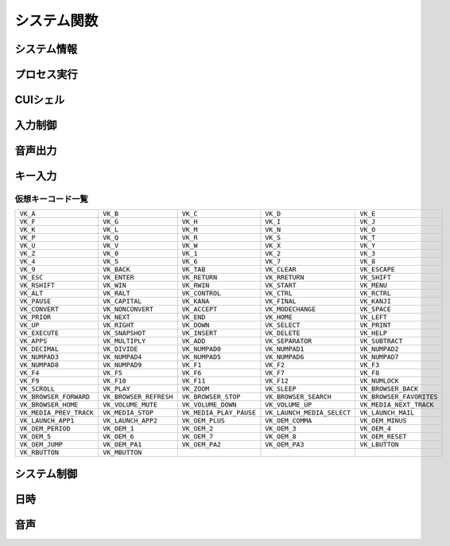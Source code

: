 システム関数
============

システム情報
------------

.. function:: kindofos(データ種別=FALSE)

    OS種別、またはアーキテクチャを判定します

    :param 真偽値または定数 省略可 データ種別: 以下のいずれかを指定

        .. object:: TRUE

            OSが64ビットかどうかを真偽値で返す

        .. object:: FALSE

            OS種別をOS定数で返す

            .. object:: OS_WIN2000 (12)
            .. object:: OS_WINXP (13)
            .. object:: OS_WINSRV2003 (14)
            .. object:: OS_WINSRV2003R2 (15)
            .. object:: OS_WINVISTA (20)
            .. object:: OS_WINSRV2008 (21)
            .. object:: OS_WIN7 (22)
            .. object:: OS_WINSRV2008R2 (27)
            .. object:: OS_WIN8 (23)
            .. object:: OS_WINSRV2012 (24)
            .. object:: OS_WIN81 (25)
            .. object:: OS_WINSRV2012R2 (26)
            .. object:: OS_WIN10 (30)
            .. object:: OS_WINSRV2016 (31)
            .. object:: OS_WIN11 (32)

        .. object:: OSVER_MAJOR

            OSのメジャーバージョンを数値で返す

        .. object:: OSVER_MINOR

            OSのマイナーバージョンを数値で返す

        .. object:: OSVER_BUILD

            OSのビルド番号を数値で返す

        .. object:: OSVER_PLATFORM

            OSのプラットフォームIDを数値で返す

    :return: データ種別による


.. function:: env(環境変数)

    環境変数を展開します

    :param 文字列 環境変数: 環境変数を示す文字列
    :return:  展開された環境変数(``文字列``)

    .. admonition:: サンプルコード

        .. sourcecode:: uwscr

            print env('programfiles') // C:\Program Files


.. function:: wmi(WQL, 名前空間="root/cimv2")

    | WQLを発行しWMIから情報を得ます

    :param 文字列 WQL: WMIに対するクエリ文
    :param 文字列 省略可 名前空間: 名前空間のパス
    :return: クエリ結果(``UObject配列``)

    .. admonition:: サンプルコード

        .. sourcecode:: uwscr

            res = wmi('select name, processid, commandline from Win32_Process where name = "uwscr.exe"')
            for obj in res
                print obj.name
                print obj.processid
                print obj.commandline
            next

.. function:: cpuuserate()

    | システム全体での1秒間のCPU使用率を得る

    :rtype: 数値
    :return: CPU使用率

.. function:: sensor(種別)

    | 各種センサーから情報を得る (Sensor APIを使用)

    :param 定数 種別: センサー種別を指定する定数

        .. object:: SNSR_Biometric_HumanPresense

            | 人が存在した場合に True

        .. object:: SNSR_Biometric_HumanProximity

            | 人との距離(メートル)

        .. object:: SNSR_Electrical_Capacitance

            | 静電容量(ファラド)

        .. object:: SNSR_Electrical_Resistance

            | 電気抵抗(オーム)

        .. object:: SNSR_Electrical_Inductance

            | 誘導係数(ヘンリー)

        .. object:: SNSR_Electrical_Current

            | 電流(アンペア)

        .. object:: SNSR_Electrical_Voltage

            | 電圧(ボルト)

        .. object:: SNSR_Electrical_Power

            | 電力(ワット)

        .. object:: SNSR_Environmental_Temperature

            | 気温(セ氏)

        .. object:: SNSR_Environmental_Pressure

            | 気圧(バール)

        .. object:: SNSR_Environmental_Humidity

            | 湿度(パーセンテージ)

        .. object:: SNSR_Environmental_WindDirection

            | 風向(度数)

        .. object:: SNSR_Environmental_WindSpeed

            | 風速(メートル毎秒)

        .. object:: SNSR_Light_Lux

            | 照度(ルクス)

        .. object:: SNSR_Light_Temperature

            | 光色温度(ケルビン)

        .. object:: SNSR_Mechanical_Force

            | 力(ニュートン)

        .. object:: SNSR_Mechanical_AbsPressure

            | 絶対圧(パスカル)

        .. object:: SNSR_Mechanical_GaugePressure

            | ゲージ圧(パスカル)

        .. object:: SNSR_Mechanical_Weight

            | 重量(キログラム)

        .. object:: SNSR_Motion_AccelerationX
        .. object:: SNSR_Motion_AccelerationY
        .. object:: SNSR_Motion_AccelerationZ

            | X/Y/Z軸 加速度(ガル)

        .. object:: SNSR_Motion_AngleAccelX
        .. object:: SNSR_Motion_AngleAccelY
        .. object:: SNSR_Motion_AngleAccelZ

            | X/Y/Z軸 角加速度(度毎秒毎秒)

        .. object:: SNSR_Motion_Speed

            | 速度(メートル毎秒)

        .. object:: SNSR_Scanner_RFIDTag

            | RFIDタグの40ビット値

        .. object:: SNSR_Scanner_BarcodeData

            | バーコードデータを表す文字列

            .. caution:: UWSCRではサポートされません (必ずEMPTYを返します)


        .. object:: SNSR_Orientation_TiltX
        .. object:: SNSR_Orientation_TiltY
        .. object:: SNSR_Orientation_TiltZ

            | X/Y/Z 軸角(度)

        .. object:: SNSR_Orientation_DistanceX
        .. object:: SNSR_Orientation_DistanceY
        .. object:: SNSR_Orientation_DistanceZ

            | X/Y/Z 距離(メートル)

        .. object:: SNSR_Orientation_MagHeading

            | 磁北基準未補正コンパス方位

        .. object:: SNSR_Orientation_TrueHeading

            | 真北基準未補正コンパス方位

        .. object:: SNSR_Orientation_CompMagHeading

            | 磁北基準補正済みコンパス方位

        .. object:: SNSR_Orientation_CompTrueHeading

            | 真北基準補正済みコンパス方位

        .. object:: SNSR_Location_Altitude

            | 海抜(メートル)

        .. object:: SNSR_Location_Latitude

            | 緯度(度数)

        .. object:: SNSR_Location_Longitude

            | 経度(度数)

        .. object:: SNSR_Location_Speed

            | スピード(ノット)

    :rtype: 真偽値、数値、文字列
    :return: 種別に応じた値、値が取得できない場合はEMPTY

        .. admonition:: 戻り値NaNの廃止
            :class: note

            | 一部のエラーで値が取得できない場合にUWSCはNaNを返していましたが、UWSCRではEMPTYが返ります


プロセス実行
------------

.. function:: exec(ファイル名, 同期フラグ=FALSE, x=EMPTY, y=EMPTY, width=EMPTY, height=EMPTY)

    | プロセスを起動します
    | IDの取得に成功した場合はID0を更新します

    :param 文字列 ファイル名: 実行するexeのパス
    :param 真偽値 省略可 同期フラグ:

        - TRUE: プロセス終了までブロックする
        - FALSE: プロセス終了を待たずに続行する

    :param 数値 省略可 x: ウィンドウ表示位置(X座標)、省略時はウィンドウのデフォルト
    :param 数値 省略可 y: ウィンドウ表示位置(Y座標)、省略時はウィンドウのデフォルト
    :param 数値 省略可 width: ウィンドウの幅、省略時はウィンドウのデフォルト
    :param 数値 省略可 height: ウィンドウの高さ、省略時はウィンドウのデフォルト
    :return:

        - 同期フラグTRUE: プロセスの終了コード(``数値``)
        - 同期フラグFALSE: ``ウィンドウID`` (取得できなければ-1)
        - 失敗時: -1

.. function:: shexec(ファイル, パラメータ=EMPTY)

    | 対象ファイルに対してシェルにより指定された動作で実行させます
    | (「ファイル名を指定して実行」とほぼ同じ)

    :param 文字列 ファイル: 実行するファイルのパス
    :param 文字列 省略可 パラメータ: 実行時に付与するパラメータ
    :戻り値: ``真偽値`` 正常に実行されれば ``TRUE``

    .. admonition:: サンプルコード

        .. sourcecode:: uwscr

            shexec("cmd", "/k ipconfig")

CUIシェル
---------

.. function:: doscmd(コマンド, 非同期=FALSE, 画面表示=FALSE, Unicode=FALSE)

    | コマンドプロンプトを実行します

    :param 文字列 コマンド: 実行するコマンド
    :param 真偽値 省略可 非同期: FALSEなら終了するまで待つ
    :param 真偽値 省略可 画面表示: TRUEならコマンドプロンプトを表示する
    :param 真偽値 省略可 Unicode: TRUEならUnicode出力
    :return: *非同期* と *画面表示* がいずれもFALSEであれば標準出力または標準エラー(``文字列``)を返す、それ以外は ``EMPTY``

    .. admonition:: サンプルコード

        .. sourcecode:: uwscr

            // Unicode出力で文字化けを解消する
            cmd = "echo 森鷗外𠮟る 🐶"
            print doscmd(cmd, FALSE, FALSE, FALSE) // 森?外??る ??
            print doscmd(cmd, FALSE, FALSE, TRUE)  // 森鷗外𠮟る 🐶

.. function:: powershell(コマンド, 非同期=FALSE, 画面表示=FALSE, プロファイル無視=FALSE)

    | Windows PowerShell (バージョン6未満)を実行します

.. function:: pwsh(コマンド, 非同期=FALSE, 画面表示=FALSE, プロファイル無視=FALSE)

    | PowerShell (バージョン6以降)を実行します

    :param 文字列 必須 コマンド: 実行するコマンド
    :param 真偽値 省略可 非同期: FALSEなら終了するまで待つ
    :param 真偽値または2 省略可 画面表示: TRUEならPowerShellを表示する、2なら表示して最小化
    :param 真偽値 省略可 プロファイル無視: TRUEなら$PROFILEを読み込まない
    :return: 非同期と画面表示がいずれもFALSEであれば標準出力(``文字列``)を返す、それ以外は ``EMPTY``


入力制御
--------

.. function:: lockhard(フラグ)

    | マウス、キーボードの入力を禁止する

    .. admonition:: 要管理者特権
        :class: important

        | UWSCRを **管理者として実行** する必要があります

    .. admonition:: ロックの強制解除
        :class: hint

        - ``Ctrl+Alt+Delete`` でロック状態を強制解除できます
        - ロックしたままでもUWSCRのプロセスが終了すればロックは解除されます

    :param 真偽値 省略可 フラグ: TRUEで入力禁止、FALSEで解除
    :rtype: 真偽値
    :return: 関数が成功した場合TRUE

.. function:: lockhardex([ID=EMPTY, モード=LOCK_ALL])

    | ウィンドウに対するマウス、キーボードの入力を禁止する

    .. admonition:: ロックの強制解除
        :class: hint

        - ``Ctrl+Alt+Delete`` でロック状態を強制解除できます
        - ロックしたままでもUWSCRのプロセスが終了すればロックは解除されます

    .. admonition:: ロック対象について
        :class: important

        | ロック可能な対象は常に一つです
        | ロック中に別のウィンドウに対してロックを行った場合元のウィンドウは開放されます

    :param 数値 省略可 ID: 入力を禁止するウィンドウのID、0の場合はデスクトップ全体、EMPTYならロックを解除
    :param 定数 省略可 モード: 禁止内容を指定

        .. object:: LOCK_ALL (0)

            | マウス、キーボードの入力を禁止

        .. object:: LOCK_KEYBOARD

            | キーボードの入力のみ禁止

        .. object:: LOCK_MOUSE

            | マウスの入力のみ禁止

    :rtype: 真偽値
    :return: 関数が成功した場合TRUE

音声出力
--------

.. .. function:: sound([名前=EMPTY, 同期フラグ=FALSE, 再生デバイス=0])
.. function:: sound([名前=EMPTY, 同期フラグ=FALSE])

    | ファイル名、またはサウンドイベント名を指定しそれを再生する

    .. admonition:: UWSCとの違い
        :class: hint

        | "BEEP" 指定のビープ音再生は廃止されました
        | 代わりに :any:`beep` 関数を使用してください

    .. caution:: wavの再生デバイス選択には対応していません


    :param 文字列 省略可 名前:

        .. object:: ファイル名

            | 再生したいwavファイルのパスを指定

        .. object:: サウンドイベント名

            システム上で定義されているサウンドイベント名を指定

            .. hint:: サウンドイベント名について

                | 環境により登録されているイベント名が異なる可能性があります
                | 以下はWin32のドキュメントに記載されていたイベント名です

                - SystemAsterisk
                - SystemExclamation
                - SystemExit
                - SystemHand
                - SystemQuestion
                - SystemStar

        .. object:: EMPTY

            | 再生を停止します

    :param 真偽値 省略可 同期フラグ: TRUEなら再生終了を待つ

    .. :param 数値 省略可 再生デバイス: wavファイルの出力先デバイスを番号で指定 (0から)

    :return: なし

.. function:: beep([長さ=300, 周波数=2000, 繰り返し=1])

    | ビープ音を再生します

    :param 数値 省略可 長さ: ビープ音を再生する長さをミリ秒で指定
    :param 数値 省略可 周波数: ビープ音の周波数(ヘルツ)を37-32767で指定
    :param 数値 省略可 繰り返し: 同じ長さと周波数のビープ音を繰り返し再生する回数
    :return: なし

キー入力
--------

.. function:: getkeystate(キーコード, [ID=0])

    | マウスやキーボードがクリックされたかどうか、または特定のキーのトグル状態を得る

    :param 定数 キーコード: VK定数(クリック判定)またはTGL定数(トグル判定)

        .. object:: VK定数

            | :ref:`virtualkeys` を参照

        .. object:: TGL_NUMLOCK

            | Num Lock

        .. object:: TGL_CAPSLOCK

            | Caps Lock

        .. object:: TGL_SCROLLLOCK

            | Scroll Lock

        .. object:: TGL_KANALOCK

            | カタカナ入力 (要ID指定)

        .. object:: TGL_IME

            | IME (要ID指定)

    :param 数値 省略可 ID:

        | ``TGL_KANALOCK``, ``TGL_IME`` にて入力方式を確認したいウィンドウのID
        | 0ならアクティブウィンドウ

    :rtype: 真偽値
    :return: クリックされていたらTRUE、またはトグル状態がオンならTRUE

.. function:: sethotkey(キーコード, [修飾子キー=0, 関数=EMPTY])

    | 関数をホットキーに登録

    :param 定数 キーコード: 登録するキーコードをVK定数で指定 (VK定数は :ref:`virtualkeys` を参照)
    :param 定数 省略可 修飾子キー: 同時に押す修飾子キーを指定、OR連結で複数指定、0なら修飾子キーなし

        .. object:: MOD_ALT

            | Altキー

        .. object:: MOD_CONTROL

            | Controlキー

        .. object:: MOD_SHIFT

            | Shiftキー

        .. object:: MOD_WIN

            | Winキー

    :param 文字列またはユーザー定義関数 省略可 関数:

        | ホットキー入力時に実行するユーザー定義関数、またはその名前を文字列で指定
        | 省略時、またはEMPTYや空文字が入力された場合はホットキーを解除する

        .. admonition:: 指定関数の注意点
            :class: caution

            | 引数を受ける関数の場合、引数は無視されます (引数0の関数として扱われる)
            | 関数内で引数へのアクセスを行う場合はエラーになります
            | 関数内でエラーが発生した場合はスクリプトが強制終了されます

        .. admonition:: HOTKEY特殊変数
            :class: hint

            | ホットキーで呼ばれる関数内では以下の変数が使えます

            .. object:: HOTKEY_VK

                | ホットキーのキーコード

            .. object:: HOTKEY_MOD

                | ホットキーの修飾子キー

    :return: なし


.. _virtualkeys:

仮想キーコード一覧
^^^^^^^^^^^^^^^^^^

.. list-table::

    * - ``VK_A``
      - ``VK_B``
      - ``VK_C``
      - ``VK_D``
      - ``VK_E``
    * - ``VK_F``
      - ``VK_G``
      - ``VK_H``
      - ``VK_I``
      - ``VK_J``
    * - ``VK_K``
      - ``VK_L``
      - ``VK_M``
      - ``VK_N``
      - ``VK_O``
    * - ``VK_P``
      - ``VK_Q``
      - ``VK_R``
      - ``VK_S``
      - ``VK_T``
    * - ``VK_U``
      - ``VK_V``
      - ``VK_W``
      - ``VK_X``
      - ``VK_Y``
    * - ``VK_Z``
      - ``VK_0``
      - ``VK_1``
      - ``VK_2``
      - ``VK_3``
    * - ``VK_4``
      - ``VK_5``
      - ``VK_6``
      - ``VK_7``
      - ``VK_8``
    * - ``VK_9``
      - ``VK_BACK``
      - ``VK_TAB``
      - ``VK_CLEAR``
      - ``VK_ESCAPE``
    * - ``VK_ESC``
      - ``VK_ENTER``
      - ``VK_RETURN``
      - ``VK_RRETURN``
      - ``VK_SHIFT``
    * - ``VK_RSHIFT``
      - ``VK_WIN``
      - ``VK_RWIN``
      - ``VK_START``
      - ``VK_MENU``
    * - ``VK_ALT``
      - ``VK_RALT``
      - ``VK_CONTROL``
      - ``VK_CTRL``
      - ``VK_RCTRL``
    * - ``VK_PAUSE``
      - ``VK_CAPITAL``
      - ``VK_KANA``
      - ``VK_FINAL``
      - ``VK_KANJI``
    * - ``VK_CONVERT``
      - ``VK_NONCONVERT``
      - ``VK_ACCEPT``
      - ``VK_MODECHANGE``
      - ``VK_SPACE``
    * - ``VK_PRIOR``
      - ``VK_NEXT``
      - ``VK_END``
      - ``VK_HOME``
      - ``VK_LEFT``
    * - ``VK_UP``
      - ``VK_RIGHT``
      - ``VK_DOWN``
      - ``VK_SELECT``
      - ``VK_PRINT``
    * - ``VK_EXECUTE``
      - ``VK_SNAPSHOT``
      - ``VK_INSERT``
      - ``VK_DELETE``
      - ``VK_HELP``
    * - ``VK_APPS``
      - ``VK_MULTIPLY``
      - ``VK_ADD``
      - ``VK_SEPARATOR``
      - ``VK_SUBTRACT``
    * - ``VK_DECIMAL``
      - ``VK_DIVIDE``
      - ``VK_NUMPAD0``
      - ``VK_NUMPAD1``
      - ``VK_NUMPAD2``
    * - ``VK_NUMPAD3``
      - ``VK_NUMPAD4``
      - ``VK_NUMPAD5``
      - ``VK_NUMPAD6``
      - ``VK_NUMPAD7``
    * - ``VK_NUMPAD8``
      - ``VK_NUMPAD9``
      - ``VK_F1``
      - ``VK_F2``
      - ``VK_F3``
    * - ``VK_F4``
      - ``VK_F5``
      - ``VK_F6``
      - ``VK_F7``
      - ``VK_F8``
    * - ``VK_F9``
      - ``VK_F10``
      - ``VK_F11``
      - ``VK_F12``
      - ``VK_NUMLOCK``
    * - ``VK_SCROLL``
      - ``VK_PLAY``
      - ``VK_ZOOM``
      - ``VK_SLEEP``
      - ``VK_BROWSER_BACK``
    * - ``VK_BROWSER_FORWARD``
      - ``VK_BROWSER_REFRESH``
      - ``VK_BROWSER_STOP``
      - ``VK_BROWSER_SEARCH``
      - ``VK_BROWSER_FAVORITES``
    * - ``VK_BROWSER_HOME``
      - ``VK_VOLUME_MUTE``
      - ``VK_VOLUME_DOWN``
      - ``VK_VOLUME_UP``
      - ``VK_MEDIA_NEXT_TRACK``
    * - ``VK_MEDIA_PREV_TRACK``
      - ``VK_MEDIA_STOP``
      - ``VK_MEDIA_PLAY_PAUSE``
      - ``VK_LAUNCH_MEDIA_SELECT``
      - ``VK_LAUNCH_MAIL``
    * - ``VK_LAUNCH_APP1``
      - ``VK_LAUNCH_APP2``
      - ``VK_OEM_PLUS``
      - ``VK_OEM_COMMA``
      - ``VK_OEM_MINUS``
    * - ``VK_OEM_PERIOD``
      - ``VK_OEM_1``
      - ``VK_OEM_2``
      - ``VK_OEM_3``
      - ``VK_OEM_4``
    * - ``VK_OEM_5``
      - ``VK_OEM_6``
      - ``VK_OEM_7``
      - ``VK_OEM_8``
      - ``VK_OEM_RESET``
    * - ``VK_OEM_JUMP``
      - ``VK_OEM_PA1``
      - ``VK_OEM_PA2``
      - ``VK_OEM_PA3``
      - ``VK_LBUTTON``
    * - ``VK_RBUTTON``
      - ``VK_MBUTTON``
      -
      -
      -

システム制御
------------

.. function:: poff(コマンド, [スクリプト再実行=TRUE])

    | 電源等の制御

    :param 定数 コマンド: 制御方法を示す定数

        .. object:: P_POWEROFF

            | PCの電源オフ

        .. object:: P_SHUTDOWN

            | PCの電源を切れる状態までOSをシャットダウンする

        .. object:: P_LOGOFF または P_SIGNOUT

            | 現在のユーザーをサインアウトする

        .. object:: P_REBOOT

            | PCを再起動する

        .. object:: P_SUSPEND または P_HIBERNATE

            | PCを休止状態にする
            | システムが休止をサポートしている必要があります

        .. object:: P_SUSPEND2 または P_SLEEP

            | PCをスリープ状態にする

        .. object:: P_MONIPOWER または P_MONITOR_POWERSAVE

            | モニタを省電力モードにする
            | モニタが省電力機能をサポートしている必要があります

        .. object:: P_MONIPOWER2 または P_MONITOR_OFF

            | モニタの電源を切る
            | モニタが省電力機能をサポートしている必要があります

        .. object:: P_MONIPOWER3 または P_MONITOR_ON

            | モニタの電源を入れる
            | モニタが省電力機能をサポートしている必要があります

        .. object:: P_SCREENSAVE

            | スクリーンセーバーを起動

        .. object:: P_UWSC_REEXEC

            | UWSCRの再起動
            | 第二引数がTRUEならスクリプトを再実行する

            .. admonition:: 無限ループに注意
                :class: caution

                | スクリプト再実行を行う場合はpoffの実行条件に注意してください
                | 繰り返しスクリプトの再実行が行われるおそれがあります

            .. admonition:: コンソールモード中の場合
                :class: important

                | ウィンドウモードで再実行されます

        .. object:: P_FORCE

            | アプリケーションの終了を待たずにサインアウトしたい場合や、シャットダウンを強制したい場合に指定
            | ``P_POWEROFF``, ``P_SHUTDOWN``, ``P_LOGOFF``, ``P_REBOOT`` のいずれかに ``OR`` で連結指定する
            | それ以外の場合は無視される

            .. sourcecode:: uwscr

                poff(P_POWEROFF or P_FORCE) // 強制電源断

    :param 真偽値 省略可 スクリプト再実行: TRUEなら ``P_UWSC_REEXEC`` 指定時にスクリプトを再実行する

        .. admonition:: UWSCとの違い
            :class: note

            | デフォルト値がTRUEになりました

    :return: なし

    .. admonition:: OPTFINALLY指定時の動作
        :class: hint

        | 自身のプロセス終了を伴う以下のコマンドが ``try`` 節で実行された場合
        | OPTFINALLY指定時に限り ``finally`` 節が実行されます

        - 自身を終了する前にfinallyを実行
            - ``P_UWSC_REEXEC``
        - コマンド呼び出し前にfinallyを実行 (finally節が終了するまでこれらの処理は行われない)
            - ``P_POWEROFF``
            - ``P_SHUTDOWN``
            - ``P_LOGOFF``
            - ``P_REBOOT``

        .. sourcecode:: uwscr

            OPTION OPTFINALLY
            try
                poff(P_UWSC_REEXEC)
                msgbox("poff以降は実行されない")
            finally
                msgbox("finallyが実行される")
            endtry

        .. sourcecode:: uwscr

            // OPTFINALLYが無い場合
            try
                poff(P_UWSC_REEXEC)
            finally
                msgbox("OPTFINALLYがないので実行されない")
            endtry

        .. sourcecode:: uwscr

            OPTION OPTFINALLY
            // poffがtryの外にある場合
            poff(P_UWSC_REEXEC)
            try
            finally
                msgbox("OPTFINALLYがあってもtry外だと実行されない")
            endtry

    .. admonition:: シャットダウンの理由
        :class: note

        | poffによるシャットダウンは以下の理由で行われます

        - ``SHTDN_REASON_MAJOR_OTHER``
        - ``SHTDN_REASON_MINOR_OTHER``
        - ``SHTDN_REASON_FLAG_PLANNED``

日時
----

.. function:: gettime([補正値=0, 基準日時=EMPTY, 補正値オプション=G_OFFSET_DAYS, ミリ秒=FALSE])

    | 指定日時の2000年1月1日からの経過時間を得る
    | またその時間に該当する日時情報を ``G_TIME_*`` 特殊変数に格納する

    :param 数値 省略可 補正値: 基準日時を起点として指定値分ずらした日時を得る
    :param 文字列または配列 省略可 基準日時:

        | 基準となる日時を指定、EMPTYで現在時刻

        .. object:: 文字列

            | 以下の形式で指定

            - "YYYYMMDD"
            - "YYYY/MM/DD"
            - "YYYY-MM-DD"
            - "YYYYMMDDHHNNSS"
            - "YYYY/MM/DD HH:NN:SS"
            - "YYYY-MM-DD HH:NN:SS"
            - RFC 3339 形式
                - タイムゾーン情報を含めた場合ローカル時間に変換されます

        .. object:: 配列

    :param 定数 省略可 補正値オプション: 補正値の指定方法を指定

        .. object:: G_OFFSET_DAYS

            | 補正値を日数として扱う

        .. object:: G_OFFSET_HOURS

            | 補正値を時間として扱う

        .. object:: G_OFFSET_MINUTES

            | 補正値を分として扱う

        .. object:: G_OFFSET_SECONDS

            | 補正値を秒として扱う

        .. object:: G_OFFSET_MILLIS

            | 補正値をミリ秒として扱う


    :param 真偽値 省略可 ミリ秒: 戻り値を秒ではなくミリ秒で返す
    :rtype: 数値
    :return: 2000年1月1日からの秒数

    .. admonition:: 実行後に変更される特殊変数
        :class: note

        | 以下の変数がgettime関数の結果に応じて変更されます
        | 文字列型の場合は桁数分左0埋めされます
        | これらの変数の変更が適用されるのはgettimeを呼び出したスコープ内に限定されます

        .. list-table::
            :header-rows: 1
            :align: left

            * - 変数
              - 型
              - 内容
            * - ``G_TIME_YY``
              - 数値
              - 年
            * - ``G_TIME_MM``
              - 数値
              - 月
            * - ``G_TIME_DD``
              - 数値
              - 日
            * - ``G_TIME_HH``
              - 数値
              - 時
            * - ``G_TIME_NN``
              - 数値
              - 分
            * - ``G_TIME_SS``
              - 数値
              - 秒
            * - ``G_TIME_ZZ``
              - 数値
              - ミリ秒
            * - ``G_TIME_WW``
              - 数値
              - 曜日 (0:日,1:月,2:火,3:水,4:木,5:金,6:土)
            * - ``G_TIME_YY2``
              - 文字列
              - 年 (下2桁)
            * - ``G_TIME_MM2``
              - 文字列
              - 月 (2桁)
            * - ``G_TIME_DD2``
              - 文字列
              - 日 (2桁)
            * - ``G_TIME_HH2``
              - 文字列
              - 時 (2桁)
            * - ``G_TIME_NN2``
              - 文字列
              - 分 (2桁)
            * - ``G_TIME_SS2``
              - 文字列
              - 秒 (2桁)
            * - ``G_TIME_ZZ2``
              - 文字列
              - ミリ秒 (3桁)
            * - ``G_TIME_YY4``
              - 文字列
              - 年 (4桁)

        | 以下の定数で ``G_TIME_WW`` と比較ができます

        - ``G_WEEKDAY_SUN`` (0)
        - ``G_WEEKDAY_MON`` (1)
        - ``G_WEEKDAY_TUE`` (2)
        - ``G_WEEKDAY_WED`` (3)
        - ``G_WEEKDAY_THU`` (4)
        - ``G_WEEKDAY_FRI`` (5)
        - ``G_WEEKDAY_SAT`` (6)

    .. admonition:: サンプルコード

        .. sourcecode:: uwscr

            dt = "2023/04/01 10:10:10"

            // 戻り値
            print gettime(, dt)        // 733659010
            // ミリ秒で返す
            print gettime(, dt,, TRUE) // 733659010000

            // 第一引数の単位変更
            // 従来の書き方で6時間ずらす
            ts1 = gettime(0.25, dt)
            // 第三引数指定で時間扱いになる
            ts2 = gettime(6, dt, G_OFFSET_HOURS)

            assert_equal(ts1, ts2)

            // format関数による日時フォーマット
            ts = gettime(, dt)
            print format(ts, "%c") // 2023年04月01日 10時10分10秒

            // RFC3339形式
            ts = gettime(, "2023-10-10T00:00:00+0000")
            print format(ts, "%c") // 2023年10月10日 09時00分00秒

音声
----

.. function:: speak(発声文字, [非同期=FALSE, 中断=FALSE])

    | 指定文字列を音声として再生する

    :param 文字列 発声文字: 発声させたい文字列
    :param 真偽値 省略可 非同期: TRUEなら非同期で発声、FALSEなら発声終了を待つ
    :param 真偽値 省略可 中断: 別の音声が発生中の場合にTRUEなら中断し、FALSEなら終了を待ってから発声させる

        .. admonition:: 終了待ちについて
            :class: note

            | 音声の終了待ちは、speak関数を非同期TRUEで事前に実行していた場合のみ有効です
            | また、speak関数は同一スレッド上で実行されている必要があります

    :return: なし

.. function:: recostate(開始フラグ, [登録単語...])

    | 任意の単語を登録し音声認識を開始、または終了する

    .. admonition:: 有効範囲はスレッド単位
        :class: note

        | 登録及び解除は同一スレッド上でのみ有効です

    :param 真偽値 開始フラグ: TRUEで音声認識を開始、FALSEで解除
    :param 文字列または文字列の配列 登録単語: 音声認識させたい言葉を指定、開始フラグがTRUEの場合は1つ以上指定する必要あり
    :rtype: 文字列
    :return: 使用する認識エンジン名、登録失敗時はEMPTY


.. function:: dictate([拾得待ち=TRUE, タイムアウト=10000])

    | recostate関数で登録した単語が音声入力されたらその文字列を返す

    .. admonition:: 単語登録について
        :class: note

        | recostate関数で単語を登録していない場合は即座に終了しEMPTYを返します
        | また、同一スレッド上でrecostate関数を実行する必要があります

    :param 真偽値 省略可 拾得待ち: TRUEなら入力を待つ、FALSEなら直近の入力を返す(入力がなければEMPTYを返す)
    :param 数値 省略可 タイムアウト: 拾得待ちがTRUEだった場合に待機する時間(ミリ秒)、0なら無限に待つ、拾得待ちFALSEなら無視される
    :rtype: 文字列
    :return: 拾得した文字列、拾得待ちTRUEでタイムアウトまたは拾得待ちFALSEで入力がない場合はEMPTY

    .. admonition:: サンプルコード

        .. sourcecode:: uwscr

            // 単語を登録する
            print recostate(TRUE, "りんご", "みかん", "いちご", "おわり")
            print "「りんご」「みかん」「いちご」に反応します"
            print "「おわり」で終了"

            while TRUE
                select word := dictate(TRUE)
                    case "おわり"
                        print "終了します"
                        break
                    case EMPTY
                        // デフォルトでは10000ミリ秒経過でタイムアウト
                        print "タイムアウトしました"
                        break
                    default
                        print word
                selend
            wend

            // 登録を解除
            recostate(false)